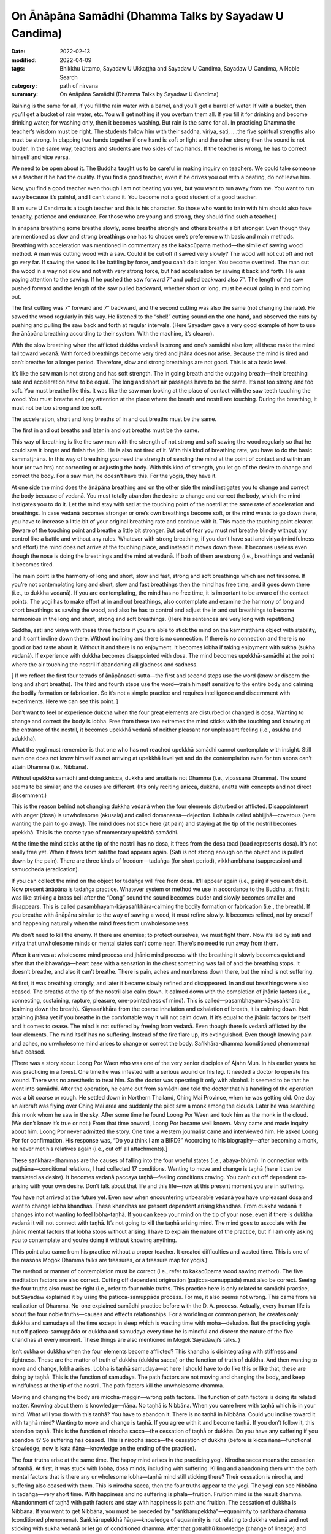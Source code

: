 =========================================================
On Ānāpāna Samādhi (Dhamma Talks by Sayadaw U Candima)
=========================================================

:date: 2022-02-13
:modified: 2022-04-09
:tags: Bhikkhu Uttamo, Sayadaw U Ukkaṭṭha and Sayadaw U Candima, Sayadaw U Candima, A Noble Search
:category: path of nirvana
:summary: On Ānāpāna Samādhi (Dhamma Talks by Sayadaw U Candima)

Raining is the same for all, if you fill the rain water with a barrel, and you’ll get a barrel of water. If with a bucket, then you’ll get a bucket of rain water, etc. You will get nothing if you overturn them all. If you fill it for drinking and become drinking water; for washing only, then it becomes washing. But rain is the same for all. In practicing Dhamma the teacher’s wisdom must be right. The students follow him with their saddha, viriya, sati, ….the five spiritual strengths also must be strong. 
In clapping two hands together if one hand is soft or light and the other strong then the sound is not louder. In the same way, teachers and students are two sides of two hands. If the teacher is wrong, he has to correct himself and vice versa. 

We need to be open about it. The Buddha taught us to be careful in making inquiry on teachers. We could take someone as a teacher if he had the quality. If you find a good teacher, even if he drives you out with a beating, do not leave him.  

Now, you find a good teacher even though I am not beating you yet, but you want to run away from me. You want to run away because it’s painful, and I can't stand it. You become not a good student of a good teacher. 

(I am sure U Candima is a tough teacher and this is his character. So those who want to train with him should also have tenacity, patience and endurance. For those who are young and strong, they should find such a teacher.) 

In ānāpāna breathing some breathe slowly, some breathe strongly and others breathe a bit stronger. Even though they are mentioned as slow and strong breathings one has to choose one’s preference with basic and main methods. Breathing with acceleration was mentioned in commentary as the kakacūpama method—the simile of sawing wood method. A man was cutting wood with a saw. Could it be cut off if sawed very slowly? The wood will not cut off and not go very far. If sawing the wood is like battling by force, and you can’t do it longer. You become overtired. The man cut the wood in a way not slow and not with very strong force, but had acceleration by sawing it back and forth. He was paying attention to the sawing. If he pushed the saw forward 7″ and pulled backward also 7″. The length of the saw pushed forward and the length of the saw pulled backward, whether short or long, must be equal going in and coming out.

The first cutting was 7″ forward and 7″ backward, and the second cutting was also the same (not changing the rate). He sawed the wood regularly in this way. He listened to the “shel!” cutting sound on the one hand, and observed the cuts by pushing and pulling the saw back and forth at regular intervals. (Here Sayadaw gave a very good example of how to use the ānāpāna breathing according to their system. With the machine, it’s clearer).

With the slow breathing when the afflicted dukkha vedanā is strong and one’s samādhi also low, all these make the mind fall toward vedanā. With forced breathings become very tired and jhāna does not arise. Because the mind is tired and can’t breathe for a longer period. Therefore, slow and strong breathings are not good. This is at a basic level. 

It’s like the saw man is not strong and has soft strength. The in going breath and the outgoing breath—their breathing rate and acceleration have to be equal. The long and short air passages have to be the same. It’s not too strong and too soft. You must breathe like this. It was like the saw man looking at the place of contact with the saw teeth touching the wood. You must breathe and pay attention at the place where the breath and nostril are touching. During the breathing, it must not be too strong and too soft. 

The acceleration, short and long breaths of in and out breaths must be the same. 

The first in and out breaths and later in and out breaths must be the same. 

This way of breathing is like the saw man with the strength of not strong and soft sawing the wood regularly so that he could saw it longer and finish the job. He is also not tired of it. With this kind of breathing rate, you have to do the basic kammaṭṭhāna. In this way of breathing you need the strength of sending the mind at the point of contact and within an hour (or two hrs) not correcting or adjusting the body. With this kind of strength, you let go of the desire to change and correct the body. For a saw man, he doesn’t have this. For the yogis, they have it. 

At one side the mind does the ānāpāna breathing and on the other side the mind instigates you to change and correct the body because of vedanā. You must totally abandon the desire to change and correct the body, which the mind instigates you to do it. Let the mind stay with sati at the touching point of the nostril at the same rate of acceleration and breathings. In case vedanā becomes stronger or one’s own breathings become soft, or the mind wants to go down there, you have to increase a little bit of your original breathing rate and continue with it. This made the touching point clearer. Beware of the touching point and breathe a little bit stronger. But out of fear you must not breathe blindly without any control like a battle and without any rules. Whatever with strong breathing, if you don’t have sati and viriya (mindfulness and effort) the mind does not arrive at the touching place, and instead it moves down there. It becomes useless even though the nose is doing the breathings and the mind at vedanā. If both of them are strong (i.e., breathings and vedanā)  it becomes tired. 

The main point is the harmony of long and short, slow and fast, strong and soft breathings which are not tiresome. If you’re not contemplating long and short, slow and fast breathings then the mind has free time, and it goes down there (i.e., to dukkha vedanā). If you are contemplating, the mind has no free time, it is important to be aware of the contact points. The yogi has to make effort at in and out breathings, also contemplate and examine the harmony of long and short breathings as sawing the wood, and also he has to control and adjust the in and out breathings to become harmonious in the long and short, strong and soft breathings. (Here his sentences are very long with repetition.)

Saddha, sati and viriya with these three factors if you are able to stick the mind on the kammaṭṭhāna object with stability, and it can’t incline down there. Without inclining and there is no connection. If there is no connection and there is no good or bad taste about it. Without it and there is no enjoyment. It becomes lobha if taking enjoyment with sukha (sukha vedanā). If experience with dukkha becomes disappointed with dosa. The mind becomes upekkhā-samādhi at the point where the air touching the nostril if abandoning all gladness and sadness. 

[ If we reflect the first four tetrads of ānāpānasati sutta—the first and second steps use the word (know or discern the long and short breaths). The third and fourth steps use the word—train himself sensitive to the entire body and calming the bodily formation or fabrication. So it’s not a simple practice and requires intelligence and discernment with experiments. Here we can see this point. ]

Don’t want to feel or experience dukkha when the four great elements are disturbed or changed is dosa. Wanting to change and correct the body is lobha. Free from these two extremes the mind sticks with the touching and knowing at the entrance of the nostril, it becomes upekkhā vedanā of neither pleasant nor unpleasant feeling (i.e., asukha and adukkha). 

What the yogi must remember is that one who has not reached upekkhā samādhi cannot contemplate with insight. Still even one does not know himself as not arriving at upekkhā level yet and do the contemplation even for ten aeons can’t attain Dhamma (i.e., Nibbāna). 

Without upekkhā samādhi and doing anicca, dukkha and anatta is not Dhamma (i.e., vipassanā Dhamma). The sound seems to be similar, and the causes are different. (It’s only reciting anicca, dukkha, anatta with concepts and not direct discernment.) 

This is the reason behind not changing dukkha vedanā when the four elements disturbed or afflicted. Disappointment with anger (dosa) is unwholesome (akusala) and called domanassa—dejection. Lobha is called abhijjhā—covetous (here wanting the pain to go away). The mind does not stick here (at pain) and staying at the tip of the nostril becomes upekkhā. This is the coarse type of momentary upekkhā samādhi. 

At the time the mind sticks at the tip of the nostril has no dosa, it frees from the dosa toad (toad represents dosa). It’s not really free yet. When it frees from sati the toad appears again. (Sati is not strong enough on the object and is pulled down by the pain). There are three kinds of freedom—tadaṅga (for short period), vikkhambhana (suppression) and samuccheda (eradication). 

If you can collect the mind on the object for tadaṅga will free from dosa. It’ll appear again (i.e., pain) if you can’t do it. Now present ānāpāna is tadaṅga practice. Whatever system or method we use in accordance to the Buddha, at first it was like striking a brass bell after the “Dong” sound the sound becomes louder and slowly becomes smaller and disappears. This is called pasambhayam-kāyasaṅkhāra-calming the bodily formation or fabrication (i.e., the breath). If you breathe with ānāpāna similar to the way of sawing a wood, it must refine slowly. It becomes refined, not by oneself and happening naturally when the mind frees from unwholesomeness.

We don’t need to kill the enemy. If there are enemies; to protect ourselves, we must fight them. Now it’s led by sati and viriya that unwholesome minds or mental states can’t come near. There’s no need to run away from them.

When it arrives at wholesome mind process and jhānic mind process with the breathing it slowly becomes quiet and after that the bhavaṅga—heart base with a sensation in the chest something was fall of and the breathing stops. It doesn’t breathe, and also it can’t breathe. There is pain, aches and numbness down there, but the mind is not suffering.

At first, it was breathing strongly, and later it became slowly refined and disappeared. In and out breathings were also ceased. The breaths at the tip of the nostril also calm down. It calmed down with the completion of jhānic factors (i.e., connecting, sustaining, rapture, pleasure, one-pointedness of mind). This is called—pasambhayam-kāyasaṅkhāra (calming down the breath). Kāyasaṅkhāra from the coarse inhalation and exhalation of breath, it is calming down. Not attaining jhāna yet if you breathe in the comfortable way it will not calm down. If it’s equal to the jhānic factors by itself and it comes to cease. The mind is not suffered by freeing from vedanā. Even though there is vedanā afflicted by the four elements. The mind itself has no suffering. Instead of the fire flare up, it’s extinguished. Even though knowing pain and aches, no unwholesome mind arises to change or correct the body. Saṅkhāra-dhamma (conditioned phenomena) have ceased. 

[There was a story about Loong Por Waen who was one of the very senior disciples of Ajahn Mun. In his earlier years he was practicing in a forest. One time he was infested with a serious wound on his leg. It needed a doctor to operate his wound. There was no anesthetic to treat him. So the doctor was operating it only with alcohol. It seemed to be that he went into samādhi. After the operation, he came out from samādhi and told the doctor that his handling of the operation was a bit coarse or rough. 
He settled down in Northern Thailand, Ching Mai Province, when he was getting old. One day an aircraft was flying over Ching Mai area and suddenly the pilot saw a monk among the clouds. Later he was searching this monk whom he saw in the sky. After some time he found Loong Por Waen and took him as the monk in the cloud. (We don’t know it’s true or not.) From that time onward, Loong Por became well known. Many came and made inquiry about him. Loong Por never admitted the story. One time a western journalist came and interviewed him. He asked Loong Por for confirmation. His response was, “Do you think I am a BIRD?” According to his biography—after becoming a monk, he never met his relatives again (i.e., cut off all attachments).]

These saṅkhāra-dhammas are the causes of falling into the four woeful states (i.e., abaya-bhūmi). In connection with paṭṭhāna—conditional relations, I had collected 17 conditions. Wanting to move and change is taṇhā (here it can be translated as desire). It becomes vedanā paccaya taṇhā—feeling conditions craving. You can’t cut off dependent co-arising with your own desire. Don’t talk about that life and this life—now at this present moment you are in suffering. 

You have not arrived at the future yet. Even now when encountering unbearable vedanā you have unpleasant dosa and want to change lobha khandhas. These khandhas are present dependent arising khandhas. From dukkha vedanā it changes into not wanting to feel lobha-taṇhā. If you can keep your mind on the tip of your nose, even if there is dukkha vedanā it will not connect with taṇhā. It’s not going to kill the taṇhā arising mind. The mind goes to associate with the jhānic mental factors that lobha stops without arising. I have to explain the nature of the practice, but if I am only asking you to contemplate and you’re doing it without knowing anything. 

(This point also came from his practice without a proper teacher. It created difficulties and wasted time. This is one of the reasons Mogok Dhamma talks are treasures, or a treasure map for yogis.)

The method or manner of contemplation must be correct (i.e., refer to kakacūpama wood sawing method). The five meditation factors are also correct. Cutting off dependent origination (paṭicca-samuppāda) must also be correct.  Seeing the four truths also must be right (i.e., refer to four noble truths. This practice here is only related to samādhi practice, but Sayadaw explained it by using the paṭicca-samuppāda process. For me, it also seems not wrong. This came from his realization of Dhamma. No-one explained samādhi practice before with the D. A. process. Actually, every human life is about the four noble truths—causes and effects relationships. For a worldling or common person, he creates only dukkha and samudaya all the time except in sleep which is wasting time with moha—delusion. But the practicing yogis cut off paṭicca-samuppāda or dukkha and samudaya every time he is mindful and discern the nature of the five khandhas at every moment. These things are also mentioned in Mogok Sayadawji’s talks. )

Isn’t sukha or dukkha when the four elements become afflicted? This khandha is disintegrating with stiffness and tightness. These are the matter of truth of dukkha (dukkha sacca) or the function of truth of dukkha. And then wanting to move and change, lobha arises. Lobha is taṇhā samudaya—at here I should have to do like this or like that, these are doing by taṇhā. This is the function of samudaya. The path factors are not moving and changing the body, and keep mindfulness at the tip of the nostril. The path factors kill the unwholesome dhamma. 

Moving and changing the body are micchā-maggin—wrong path factors. The function of path factors is doing its related matter. Knowing about them is knowledge—ñāṇa. No taṇhā is Nibbāna. When you came here with taṇhā which is in your mind. What will you do with this taṇhā? You have to abandon it. There is no taṇhā in Nibbāna. Could you incline toward it with taṇhā mind? Wanting to move and change is taṇhā. If you agree with it and become taṇhā. If you don’t follow it, this abandon taṇhā. This is the function of nirodha sacca—the cessation of taṇhā or dukkha. Do you have any suffering if you abandon it? So suffering has ceased. This is nirodha sacca—the cessation of dukkha (before is kicca ñāṇa—functional knowledge, now is kata ñāṇa—knowledge on the ending of the practice). 

The four truths arise at the same time. The happy mind arises in the practicing yogi. Nirodha sacca means the cessation of taṇhā. At first, it was stuck with lobha, dosa minds, including with suffering. Killing and abandoning them with the path mental factors that is there any unwholesome lobha—taṇhā mind still sticking there? Their cessation is nirodha, and suffering also ceased with them. This is nirodha sacca, then the four truths appear to the yogi. The yogi can see Nibbāna in tadaṅga—very short time. With happiness and no suffering is phala—fruition. Fruition mind is the result dhamma. Abandonment of taṇhā with path factors and stay with happiness is path and fruition. The cessation of dukkha is Nibbāna. If you want to get Nibbāna, you must be preceded by "saṅkhārupekkhā"—equanimity to saṅkhāra dhamma (conditioned phenomena). Saṅkhārupekkhā ñāṇa—knowledge of equanimity is not relating to dukkha vedanā and not sticking with sukha vedanā or let go of conditioned dhamma. After that gotrabhū knowledge (change of lineage) and then path and fruit. samatha-yānika yogi develops his practice in this way. 

(Here is talking about samatha practice, but Sayadaw explained it with the four truths. Jhānas only suppress kilesa—vikkhambhana. To eradicate kilesa has to develop insight practice—samuccheda-pahāna. Whether such an explanation is acceptable or not, I don't know. Loong Por Cha had said once before. He said that sīla, samādhi and paññā were inseparable.

He gave an example of lifting a stick with fingers in the middle of the stick and the whole stick came together. To build a bridge across a river is another example by Ajahn Lee Dhammadaro. This side is sīla, the middle of the bridge is samādhi and the other side is paññā.)

------

- `Content <{filename}content-of-dhamma-talks-by-candima-sayadaw%zh.rst>`__ of "A Noble Search" (Dhamma Talks by Sayadaw U Candima)

- `Content <{filename}content-of-dhamma-talks-by-ukkattha-and-candima-sayadaw%zh.rst>`__ of Dhamma Talks by Sayadaw U Ukkaṭṭha and Sayadaw U Candima

- `Content <{filename}../publication-of-ven-uttamo%zh.rst>`__ of Publications of Bhikkhu Uttamo

------

**According to the translator—Bhikkhu Uttamo's words, this is strictly for free distribution only, as a gift of Dhamma—Dhamma Dāna. You may re-format, reprint, translate, and redistribute this work in any medium.**

..
  04-09 post 1st proofread by bhante
  2022-02-13 create rst